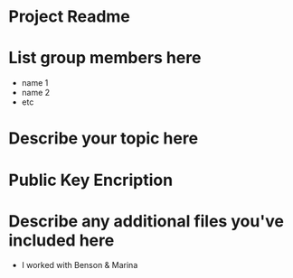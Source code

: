 * Project Readme

* List group members here
 - name 1
 - name 2
 - etc

* Describe your topic here
* Public Key Encription
 
* Describe any additional files you've included here 
 * I worked with Benson & Marina

